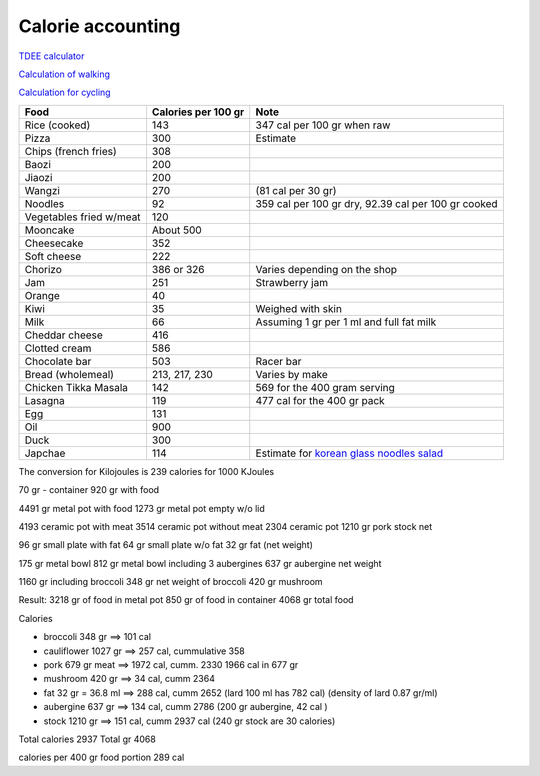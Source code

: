 ====================
 Calorie accounting
====================

`TDEE calculator <https://tdeecalculator.net/>`_

`Calculation of walking <https://www.thecalculatorsite.com/health/miles-steps.php>`_

`Calculation for cycling <https://runbundle.com/tools/cycling/cycling-calorie-calculator>`_


.. list-table::
   :header-rows: 1

   * - Food
     - Calories per 100 gr
     - Note
   * - Rice (cooked)
     - 143
     - 347 cal per 100 gr when raw
   * - Pizza
     - 300
     - Estimate
   * - Chips (french fries)
     - 308
     -
   * - Baozi
     - 200
     -
   * - Jiaozi
     - 200
     -
   * - Wangzi
     - 270
     - (81 cal per 30 gr)
   * - Noodles
     - 92
     - 359 cal per 100 gr dry,
       92.39 cal per 100 gr cooked
   * - Vegetables fried w/meat
     - 120
     -
   * - Mooncake
     - About 500
     - 
   * - Cheesecake
     - 352
     -
   * - Soft cheese
     - 222
     -
   * - Chorizo
     - 386 or 326
     - Varies depending on the shop
   * - Jam
     - 251
     - Strawberry jam
   * - Orange
     - 40
     -
   * - Kiwi
     - 35
     - Weighed with skin
   * - Milk
     - 66
     - Assuming 1 gr per 1 ml and full fat milk
   * - Cheddar cheese
     - 416
     -
   * - Clotted cream
     - 586
     -
   * - Chocolate bar
     - 503
     - Racer bar
   * - Bread (wholemeal)
     - 213, 217, 230
     - Varies by make
   * - Chicken Tikka Masala
     - 142
     - 569 for the 400 gram serving
   * - Lasagna
     - 119
     - 477 cal for the 400 gr pack
   * - Egg
     - 131
     -
   * - Oil
     - 900
     -
   * - Duck
     - 300
     -
   * - Japchae
     - 114
     - Estimate for `korean glass noodles salad <https://calories-info.com/japchae-calories-kcal/>`_


The conversion for Kilojoules is 239 calories for 1000 KJoules


70 gr - container
920 gr with food

4491 gr metal pot with food
1273 gr metal pot empty w/o lid

4193 ceramic pot with meat
3514 ceramic pot without meat
2304 ceramic pot
1210 gr pork stock net


96 gr small plate with fat
64 gr small plate w/o fat
32 gr fat (net weight)

175 gr metal bowl
812 gr metal bowl including 3 aubergines
637 gr aubergine net weight

1160 gr including broccoli
348 gr net weight of broccoli
420 gr mushroom

Result:
3218 gr of food in metal pot
850 gr of food in container
4068 gr total food

Calories

- broccoli 348 gr ==> 101 cal

- cauliflower 1027 gr ==> 257 cal, cummulative 358

- pork 679 gr meat ==> 1972 cal, cumm. 2330
  1966 cal in 677 gr

- mushroom 420 gr ==> 34 cal, cumm 2364
- fat 32 gr = 36.8 ml ==> 288 cal, cumm 2652
  (lard 100 ml has 782 cal)
  (density of lard 0.87 gr/ml)
- aubergine 637 gr ==> 134 cal, cumm 2786
  (200 gr aubergine, 42 cal )
- stock 1210 gr ==> 151 cal, cumm 2937 cal
  (240 gr stock are 30 calories)

Total calories 2937
Total gr 4068

calories per 400 gr food portion 289 cal
